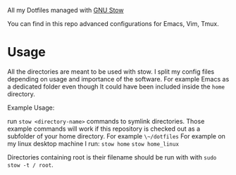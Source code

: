 All my Dotfiles managed with [[https://www.gnu.org/software/stow/][GNU Stow]]

You can find in this repo advanced configurations for Emacs, Vim, Tmux.

* Usage

  All the directories are meant to be used with stow. I split my
  config files depending on usage and importance of the software.
  For example Emacs as a dedicated folder even though It could have
  been included inside the ~home~ directory.

  Example Usage:

  run ~stow <directory-name>~ commands to symlink directories.
  Those example commands will work if this repository is checked out
  as a subfolder of your home directory. For example ~\~/dotfiles~
  For example on my linux desktop machine I run:
  ~stow home~
  ~stow home_linux~

  Directories containing root is their filename should be run with with ~sudo stow -t / root~.
